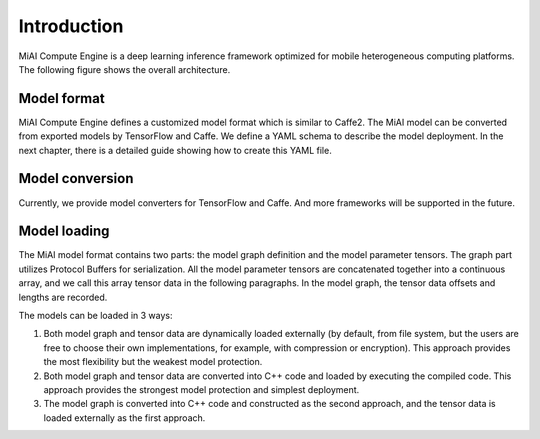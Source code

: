 Introduction
============

MiAI Compute Engine is a deep learning inference framework optimized for
mobile heterogeneous computing platforms. The following figure shows the
overall architecture.

.. image:: mace-arch.png
   :scale: 40 %
   :align: center

Model format
------------

MiAI Compute Engine defines a customized model format which is similar to
Caffe2. The MiAI model can be converted from exported models by TensorFlow
and Caffe. We define a YAML schema to describe the model deployment. In the
next chapter, there is a detailed guide showing how to create this YAML file.

Model conversion
----------------

Currently, we provide model converters for TensorFlow and Caffe. And
more frameworks will be supported in the future.

Model loading
-------------

The MiAI model format contains two parts: the model graph definition and
the model parameter tensors. The graph part utilizes Protocol Buffers
for serialization. All the model parameter tensors are concatenated
together into a continuous array, and we call this array tensor data in
the following paragraphs. In the model graph, the tensor data offsets
and lengths are recorded.

The models can be loaded in 3 ways:

1. Both model graph and tensor data are dynamically loaded externally
   (by default, from file system, but the users are free to choose their own
   implementations, for example, with compression or encryption). This
   approach provides the most flexibility but the weakest model protection.
2. Both model graph and tensor data are converted into C++ code and loaded
   by executing the compiled code. This approach provides the strongest
   model protection and simplest deployment.
3. The model graph is converted into C++ code and constructed as the second
   approach, and the tensor data is loaded externally as the first approach.
